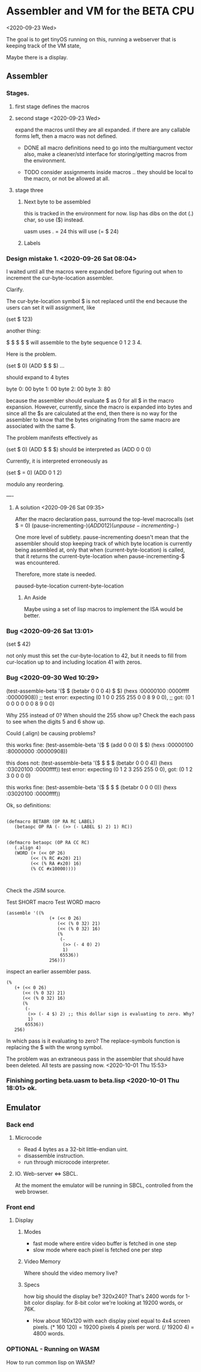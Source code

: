 * Assembler and VM for the BETA CPU
<2020-09-23 Wed>

The goal is to get tinyOS running on this, running a webserver that is
keeping track of the VM state,

Maybe there is a display. 

** Assembler
*** Stages.
**** first stage defines the macros    
**** second stage <2020-09-23 Wed>
expand the macros until they are all expanded.
if there are any callable forms left, then a macro was not defined.

- DONE all macro definitions need to go into the multiargument vector
  also, make a cleaner/std interface for storing/getting macros from the
  environment.

- TODO consider assignments inside macros .. they should be local to
  the macro, or not be allowed at all.

**** stage three 
***** Next byte to be assembled
this is tracked in the environment for now. 
lisp has dibs on the dot (.) char, so use ($) instead.

uasm uses . = 24
this will use (= $ 24)

***** Labels

*** Design mistake 1. <2020-09-26 Sat 08:04>
I waited until all the macros were expanded before figuring out when to
increment the cur-byte-location assembler. 

Clarify.

The cur-byte-location symbol $ is not replaced until the end because
the users can set it will assignment, like 

(set $ 123)

another thing:

$ $ $ $ $ will assemble to the byte sequence 0 1 2 3 4.

Here is the problem. 

(set $ 0)
(ADD $ $ $)
...

should expand to 4 bytes

byte 0: 00
byte 1: 00
byte 2: 00
byte 3: 80

because the assembler should evaluate $ as 0 for all $ in the macro
expansion. However, currently, since the macro is expanded into bytes
and since all the $s are calculated at the end, then there is no way
for the assembler to know that the bytes originating from the same
macro are associated with the same $.

The problem manifests effectively as

(set $ 0)
(ADD $ $ $) should be interpreted as
(ADD 0 0 0)

Currently, it is interpreted erroneously as

(set $ = 0)
(ADD 0 1 2)

modulo any reordering.

----
**** A solution <2020-09-26 Sat 09:35>

After the macro declaration pass, surround the top-level macrocalls
(set $ = 0)
(pause-incrementing-$)
(ADD 0 1 2)
(unpause-incrementing-$)

One more level of subtlety. pause-incrementing doesn't mean that the
assembler should stop keeping track of which byte location is
currently being assembled at, only that when (current-byte-location)
is called, that it returns the current-byte-location when
pause-incrementing-$ was encountered.

Therefore, more state is needed.

paused-byte-location
current-byte-location


***** An Aside
Maybe using a set of lisp macros to implement the ISA would be better.

*** Bug <2020-09-26 Sat 13:01>
(set $ 42)

not only must this set the cur-byte-location to 42, but it needs to
fill from cur-location up to and including location 41 with zeros.

*** Bug <2020-09-30 Wed 10:29>
(test-assemble-beta '($ $ (betabr 0 0 0 4) $ $) (hexs :00000100 :0000ffff :00000908))
;; test error: expecting (0 1 0 0 255 255 0 0 8 9 0 0),
;;                  got: (0 1 0 0 0   0   0 0 8 9 0 0)

Why 255 instead of 0?  When should the 255 show up?
Check the each pass to see when the digits 5 and 6 show up.

Could (.align) be causing problems?

this works fine:
(test-assemble-beta '($ $ (add 0 0 0) $ $) (hexs :00000100 :80000000 :00000908))

this does not:
(test-assemble-beta '($ $ $ $ (betabr 0 0 0 4)) (hexs :03020100 :0000ffff))
test error: expecting (0 1 2 3 255 255 0 0), 
                 got: (0 1 2 3 0   0   0 0)

this works fine:
(test-assemble-beta '($ $ $ $ (betabr 0 0 0 0)) (hexs :03020100 :0000ffff))

Ok, so definitions:
#+BEGIN_SRC common-lisp

(defmacro BETABR (OP RA RC LABEL)
   (betaopc OP RA (- (>> (- LABEL $) 2) 1) RC))


(defmacro betaopc (OP RA CC RC)
   (.align 4) 
   (WORD (+ (<< OP 26)
         (<< (% RC #x20) 21) 
         (<< (% RA #x20) 16) 
         (% CC #x10000))))


#+END_SRC


Check the JSIM source.

Test SHORT macro
Test WORD macro

#+BEGIN_SRC 
(assemble '((%
                (+ (<< 0 26)
                   (<< (% 0 32) 21)
                   (<< (% 0 32) 16)
                   (%
                    (-
                     (>> (- 4 0) 2)
                     1)
                    65536))
                256)))
#+END_SRC

inspect an earlier assembler pass.
#+BEGIN_SRC 
  (%
     (+ (<< 0 26)
        (<< (% 0 32) 21)
        (<< (% 0 32) 16)
        (%
         (-
          (>> (- 4 $) 2) ;; this dollar sign is evaluating to zero. Why?
          1)
         65536))
     256)
#+END_SRC

In which pass is it evaluating to zero?  The replace-symbols function
is replacing the $ with the wrong symbol.

The problem was an extraneous pass in the assembler that should have
been deleted. All tests are passing now. <2020-10-01 Thu 15:53>



*** Finishing porting beta.uasm to beta.lisp <2020-10-01 Thu 18:01> ok.

** Emulator
*** Back end
**** Microcode
- Read 4 bytes as a 32-bit little-endian uint.
- disassemble instruction.
- run through microcode interpreter.

**** IO. Web-server <=> SBCL.
At the moment the emulator will be running in SBCL, controlled from
the web browser.

*** Front end
**** Display
***** Modes 
- fast mode where entire video buffer is fetched in one step
- slow mode where each pixel is fetched one per step

***** Video Memory
Where should the video memory live?  

***** Specs
  how big should the display be?
  320x240? That's 2400 words for 1-bit color display. for 8-bit color
  we're looking at 19200 words, or 76K.

- How about 160x120 with each display pixel equal to 4x4 screen pixels.
  (* 160 120) = 19200 pixels
  4 pixels per word.
  (/ 19200 4) = 4800 words.

*** OPTIONAL - Running on WASM
How to run common lisp on WASM?


